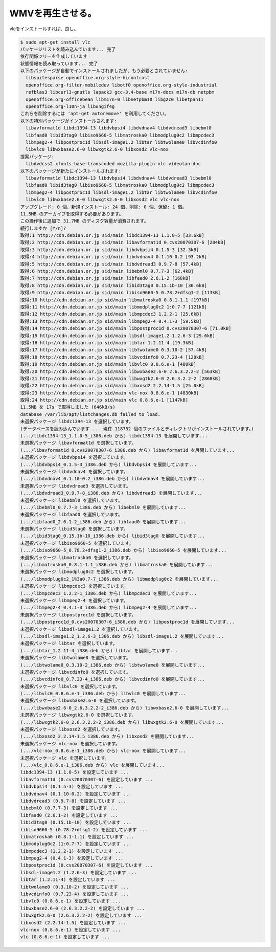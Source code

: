 WMVを再生させる。
=================

vlcをインストールすれば、良し。


.. code-block:: sh


   $ sudo apt-get install vlc 
   パッケージリストを読み込んでいます... 完了
   依存関係ツリーを作成しています                
   状態情報を読み取っています... 完了
   以下のパッケージが自動でインストールされましたが、もう必要とされていません:
     libsuitesparse openoffice.org-style-hicontrast
     openoffice.org-filter-mobiledev libotf0 openoffice.org-style-industrial
     refblas3 libcurl3-gnutls lapack3 gcc-3.4-base m17n-docs m17n-db netpbm
     openoffice.org-officebean libm17n-0 libnetpbm10 libg2c0 libetpan11
     openoffice.org-l10n-ja libungif4g
   これらを削除するには 'apt-get autoremove' を利用してください。
   以下の特別パッケージがインストールされます:
     libavformat1d libdc1394-13 libdvbpsi4 libdvdnav4 libdvdread3 libebml0
     libfaad0 libid3tag0 libiso9660-5 libmatroska0 libmodplug0c2 libmpcdec3
     libmpeg2-4 libpostproc1d libsdl-image1.2 libtar libtwolame0 libvcdinfo0
     libvlc0 libwxbase2.6-0 libwxgtk2.6-0 libxosd2 vlc-nox
   提案パッケージ:
     libdvdcss2 xfonts-base-transcoded mozilla-plugin-vlc videolan-doc
   以下のパッケージが新たにインストールされます:
     libavformat1d libdc1394-13 libdvbpsi4 libdvdnav4 libdvdread3 libebml0
     libfaad0 libid3tag0 libiso9660-5 libmatroska0 libmodplug0c2 libmpcdec3
     libmpeg2-4 libpostproc1d libsdl-image1.2 libtar libtwolame0 libvcdinfo0
     libvlc0 libwxbase2.6-0 libwxgtk2.6-0 libxosd2 vlc vlc-nox
   アップグレード: 0 個、新規インストール: 24 個、削除: 0 個、保留: 1 個。
   11.5MB のアーカイブを取得する必要があります。
   この操作後に追加で 31.7MB のディスク容量が消費されます。
   続行しますか [Y/n]? 
   取得:1 http://cdn.debian.or.jp sid/main libdc1394-13 1.1.0-5 [33.6kB]
   取得:2 http://cdn.debian.or.jp sid/main libavformat1d 0.cvs20070307-6 [284kB]
   取得:3 http://cdn.debian.or.jp sid/main libdvbpsi4 0.1.5-3 [32.3kB]
   取得:4 http://cdn.debian.or.jp sid/main libdvdnav4 0.1.10-0.2 [93.2kB]
   取得:5 http://cdn.debian.or.jp sid/main libdvdread3 0.9.7-8 [57.4kB]
   取得:6 http://cdn.debian.or.jp sid/main libebml0 0.7.7-3 [62.4kB]
   取得:7 http://cdn.debian.or.jp sid/main libfaad0 2.6.1-2 [168kB]
   取得:8 http://cdn.debian.or.jp sid/main libid3tag0 0.15.1b-10 [36.6kB]
   取得:9 http://cdn.debian.or.jp sid/main libiso9660-5 0.78.2+dfsg1-2 [113kB]
   取得:10 http://cdn.debian.or.jp sid/main libmatroska0 0.8.1-1.1 [197kB]
   取得:11 http://cdn.debian.or.jp sid/main libmodplug0c2 1:0.7-7 [121kB]
   取得:12 http://cdn.debian.or.jp sid/main libmpcdec3 1.2.2-1 [25.6kB]
   取得:13 http://cdn.debian.or.jp sid/main libmpeg2-4 0.4.1-3 [59.5kB]
   取得:14 http://cdn.debian.or.jp sid/main libpostproc1d 0.cvs20070307-6 [71.0kB]
   取得:15 http://cdn.debian.or.jp sid/main libsdl-image1.2 1.2.6-3 [29.6kB]
   取得:16 http://cdn.debian.or.jp sid/main libtar 1.2.11-4 [19.3kB]
   取得:17 http://cdn.debian.or.jp sid/main libtwolame0 0.3.10-2 [57.4kB]
   取得:18 http://cdn.debian.or.jp sid/main libvcdinfo0 0.7.23-4 [128kB]
   取得:19 http://cdn.debian.or.jp sid/main libvlc0 0.8.6.e-1 [480kB]
   取得:20 http://cdn.debian.or.jp sid/main libwxbase2.6-0 2.6.3.2.2-2 [563kB]
   取得:21 http://cdn.debian.or.jp sid/main libwxgtk2.6-0 2.6.3.2.2-2 [2868kB]
   取得:22 http://cdn.debian.or.jp sid/main libxosd2 2.2.14-1.5 [25.0kB]          
   取得:23 http://cdn.debian.or.jp sid/main vlc-nox 0.8.6.e-1 [4830kB]            
   取得:24 http://cdn.debian.or.jp sid/main vlc 0.8.6.e-1 [1147kB]                
   11.5MB を 17s で取得しました (646kB/s)                                         
   database /var/lib/apt/listchanges.db failed to load.
   未選択パッケージ libdc1394-13 を選択しています。
   (データベースを読み込んでいます ... 現在 118752 個のファイルとディレクトリがインストールされています。)
   (.../libdc1394-13_1.1.0-5_i386.deb から) libdc1394-13 を展開しています...
   未選択パッケージ libavformat1d を選択しています。
   (.../libavformat1d_0.cvs20070307-6_i386.deb から) libavformat1d を展開しています...
   未選択パッケージ libdvbpsi4 を選択しています。
   (.../libdvbpsi4_0.1.5-3_i386.deb から) libdvbpsi4 を展開しています...
   未選択パッケージ libdvdnav4 を選択しています。
   (.../libdvdnav4_0.1.10-0.2_i386.deb から) libdvdnav4 を展開しています...
   未選択パッケージ libdvdread3 を選択しています。
   (.../libdvdread3_0.9.7-8_i386.deb から) libdvdread3 を展開しています...
   未選択パッケージ libebml0 を選択しています。
   (.../libebml0_0.7.7-3_i386.deb から) libebml0 を展開しています...
   未選択パッケージ libfaad0 を選択しています。
   (.../libfaad0_2.6.1-2_i386.deb から) libfaad0 を展開しています...
   未選択パッケージ libid3tag0 を選択しています。
   (.../libid3tag0_0.15.1b-10_i386.deb から) libid3tag0 を展開しています...
   未選択パッケージ libiso9660-5 を選択しています。
   (.../libiso9660-5_0.78.2+dfsg1-2_i386.deb から) libiso9660-5 を展開しています...
   未選択パッケージ libmatroska0 を選択しています。
   (.../libmatroska0_0.8.1-1.1_i386.deb から) libmatroska0 を展開しています...
   未選択パッケージ libmodplug0c2 を選択しています。
   (.../libmodplug0c2_1%3a0.7-7_i386.deb から) libmodplug0c2 を展開しています...
   未選択パッケージ libmpcdec3 を選択しています。
   (.../libmpcdec3_1.2.2-1_i386.deb から) libmpcdec3 を展開しています...
   未選択パッケージ libmpeg2-4 を選択しています。
   (.../libmpeg2-4_0.4.1-3_i386.deb から) libmpeg2-4 を展開しています...
   未選択パッケージ libpostproc1d を選択しています。
   (.../libpostproc1d_0.cvs20070307-6_i386.deb から) libpostproc1d を展開しています...
   未選択パッケージ libsdl-image1.2 を選択しています。
   (.../libsdl-image1.2_1.2.6-3_i386.deb から) libsdl-image1.2 を展開しています...
   未選択パッケージ libtar を選択しています。
   (.../libtar_1.2.11-4_i386.deb から) libtar を展開しています...
   未選択パッケージ libtwolame0 を選択しています。
   (.../libtwolame0_0.3.10-2_i386.deb から) libtwolame0 を展開しています...
   未選択パッケージ libvcdinfo0 を選択しています。
   (.../libvcdinfo0_0.7.23-4_i386.deb から) libvcdinfo0 を展開しています...
   未選択パッケージ libvlc0 を選択しています。
   (.../libvlc0_0.8.6.e-1_i386.deb から) libvlc0 を展開しています...
   未選択パッケージ libwxbase2.6-0 を選択しています。
   (.../libwxbase2.6-0_2.6.3.2.2-2_i386.deb から) libwxbase2.6-0 を展開しています...
   未選択パッケージ libwxgtk2.6-0 を選択しています。
   (.../libwxgtk2.6-0_2.6.3.2.2-2_i386.deb から) libwxgtk2.6-0 を展開しています...
   未選択パッケージ libxosd2 を選択しています。
   (.../libxosd2_2.2.14-1.5_i386.deb から) libxosd2 を展開しています...
   未選択パッケージ vlc-nox を選択しています。
   (.../vlc-nox_0.8.6.e-1_i386.deb から) vlc-nox を展開しています...
   未選択パッケージ vlc を選択しています。
   (.../vlc_0.8.6.e-1_i386.deb から) vlc を展開しています...
   libdc1394-13 (1.1.0-5) を設定しています ...
   libavformat1d (0.cvs20070307-6) を設定しています ...
   libdvbpsi4 (0.1.5-3) を設定しています ...
   libdvdnav4 (0.1.10-0.2) を設定しています ...
   libdvdread3 (0.9.7-8) を設定しています ...
   libebml0 (0.7.7-3) を設定しています ...
   libfaad0 (2.6.1-2) を設定しています ...
   libid3tag0 (0.15.1b-10) を設定しています ...
   libiso9660-5 (0.78.2+dfsg1-2) を設定しています ...
   libmatroska0 (0.8.1-1.1) を設定しています ...
   libmodplug0c2 (1:0.7-7) を設定しています ...
   libmpcdec3 (1.2.2-1) を設定しています ...
   libmpeg2-4 (0.4.1-3) を設定しています ...
   libpostproc1d (0.cvs20070307-6) を設定しています ...
   libsdl-image1.2 (1.2.6-3) を設定しています ...
   libtar (1.2.11-4) を設定しています ...
   libtwolame0 (0.3.10-2) を設定しています ...
   libvcdinfo0 (0.7.23-4) を設定しています ...
   libvlc0 (0.8.6.e-1) を設定しています ...
   libwxbase2.6-0 (2.6.3.2.2-2) を設定しています ...
   libwxgtk2.6-0 (2.6.3.2.2-2) を設定しています ...
   libxosd2 (2.2.14-1.5) を設定しています ...
   vlc-nox (0.8.6.e-1) を設定しています ...
   vlc (0.8.6.e-1) を設定しています ...







.. author:: default
.. categories:: Debian
.. tags::
.. comments::

